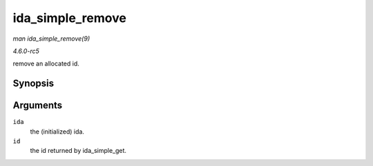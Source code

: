 .. -*- coding: utf-8; mode: rst -*-

.. _API-ida-simple-remove:

=================
ida_simple_remove
=================

*man ida_simple_remove(9)*

*4.6.0-rc5*

remove an allocated id.


Synopsis
========

.. c:function:: void ida_simple_remove( struct ida * ida, unsigned int id )

Arguments
=========

``ida``
    the (initialized) ida.

``id``
    the id returned by ida_simple_get.


.. ------------------------------------------------------------------------------
.. This file was automatically converted from DocBook-XML with the dbxml
.. library (https://github.com/return42/sphkerneldoc). The origin XML comes
.. from the linux kernel, refer to:
..
.. * https://github.com/torvalds/linux/tree/master/Documentation/DocBook
.. ------------------------------------------------------------------------------
